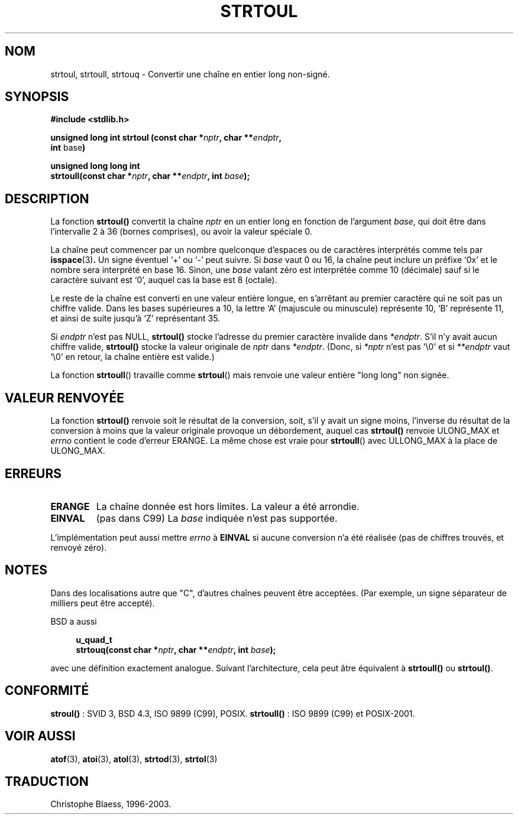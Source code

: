 .\" Copyright 1993 David Metcalfe (david@prism.demon.co.uk)
.\"
.\" Permission is granted to make and distribute verbatim copies of this
.\" manual provided the copyright notice and this permission notice are
.\" preserved on all copies.
.\"
.\" Permission is granted to copy and distribute modified versions of this
.\" manual under the conditions for verbatim copying, provided that the
.\" entire resulting derived work is distributed under the terms of a
.\" permission notice identical to this one
.\" 
.\" Since the Linux kernel and libraries are constantly changing, this
.\" manual page may be incorrect or out-of-date.  The author(s) assume no
.\" responsibility for errors or omissions, or for damages resulting from
.\" the use of the information contained herein.  The author(s) may not
.\" have taken the same level of care in the production of this manual,
.\" which is licensed free of charge, as they might when working
.\" professionally.
.\" 
.\" Formatted or processed versions of this manual, if unaccompanied by
.\" the source, must acknowledge the copyright and authors of this work.
.\"
.\" References consulted:
.\"     Linux libc source code
.\"     Lewine's _POSIX Programmer's Guide_ (O'Reilly & Associates, 1991)
.\"     386BSD man pages
.\" Modified Sun Jul 25 10:54:03 1993 by Rik Faith (faith@cs.unc.edu)
.\" Fixed typo, aeb , 950823
.\"
.\" Traduction 10/11/1996 par Christophe Blaess (ccb@club-internet.fr)
.\" MàJ 21/07/2003 LDP-1.56
.\"
.TH STRTOUL 3 "21 juillet 2003" LDP "Manuel du programmeur Linux"
.SH NOM
strtoul, strtoull, strtouq \- Convertir une chaîne en entier long non-signé.
.SH SYNOPSIS
.nf
.B #include <stdlib.h>
.sp
.BI "unsigned long int strtoul (const char *" nptr ", char **" endptr ,
.BR int " base" )
.sp
.BI "unsigned long long int"
.BI "strtoull(const char *" nptr ", char **" endptr ", int " base );
.fi
.SH DESCRIPTION
La fonction \fBstrtoul()\fP convertit la chaîne \fInptr\fP en un entier
long en fonction de l'argument \fIbase\fP, qui doit être dans l'intervalle
2 à 36 (bornes comprises), ou avoir la valeur spéciale 0.
.PP
La chaîne peut commencer par un nombre quelconque d'espaces ou de 
caractères interprétés comme tels par
.BR isspace (3) .
Un signe éventuel `+' ou `-' peut suivre.
Si \fIbase\fP vaut 0 ou 16, la chaîne peut inclure un préfixe
`0x' et le nombre sera interprété en base 16. Sinon, une \fIbase\fP
valant zéro est interprétée comme 10 (décimale) sauf si le caractère
suivant est `0', auquel cas la base est 8 (octale).
.PP
Le reste de la chaîne est converti en une valeur entière longue, en
s'arrêtant au premier caractère qui ne soit pas un chiffre valide.
Dans les bases supérieures a 10, la lettre `A' (majuscule ou minuscule)
représente 10, `B' représente 11, et ainsi de suite jusqu'à `Z'
représentant 35.
.PP
Si \fIendptr\fP n'est pas NULL, \fBstrtoul()\fP stocke l'adresse du premier
caractère invalide dans \fI*endptr\fP.  S'il n'y avait aucun chiffre valide,
\fBstrtoul()\fP stocke la valeur originale de \fInptr\fP dans
\fI*endptr\fP.  (Donc, si \fI*nptr\fP n'est pas `\\0' et si \fI**endptr\fP
vaut `\\0' en retour, la chaîne entière est valide.)
.PP
La fonction
.BR strtoull ()
travaille comme
.BR strtoul ()
mais renvoie une valeur entière "long long" non signée.
.SH "VALEUR RENVOYÉE"
La fonction \fBstrtoul()\fP renvoie soit le résultat de la conversion,
soit, s'il y avait un signe moins, l'inverse du résultat de la conversion
à moins que la valeur originale provoque un débordement, auquel cas
\fBstrtoul()\fP renvoie ULONG_MAX et \fIerrno\fP contient le code d'erreur
ERANGE.
La même chose est vraie pour
.BR strtoull ()
avec ULLONG_MAX à la place de ULONG_MAX.
.SH "ERREURS"
.TP
.B ERANGE
La chaîne donnée est hors limites. La valeur a été arrondie.
.TP
.B EINVAL
(pas dans C99)
La
.I base
indiquée n'est pas supportée.
.LP
L'implémentation peut aussi mettre \fIerrno\fP à \fBEINVAL\fP si aucune
conversion n'a été réalisée (pas de chiffres trouvés, et renvoyé zéro).
.SH NOTES
Dans des localisations autre que "C", d'autres chaînes peuvent être
acceptées. (Par exemple, un signe séparateur de milliers peut être
accepté).
.LP
BSD a aussi
.sp
.in +4n
.nf
.BI "u_quad_t"
.BI "strtouq(const char *" nptr ", char **" endptr ", int " base );
.sp
.in -4n
.fi
avec une définition exactement analogue. Suivant l'architecture, cela peut
âtre équivalent à
.B strtoull()
ou
.BR strtoul() .
.SH "CONFORMITÉ"
.BR stroul() " :"
SVID 3, BSD 4.3, ISO 9899 (C99), POSIX.
.BR strtoull() " :"
ISO 9899 (C99) et POSIX-2001.
.SH "VOIR AUSSI"
.BR atof (3),
.BR atoi (3),
.BR atol (3),
.BR strtod (3),
.BR strtol (3)
.SH TRADUCTION
Christophe Blaess, 1996-2003.
